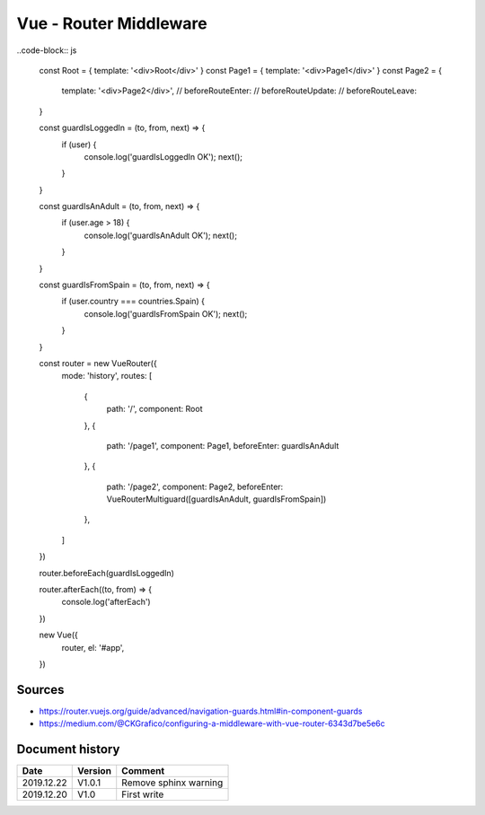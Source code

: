 Vue - Router Middleware
#######################

..code-block:: js

    const Root = { template: '<div>Root</div>' }
    const Page1 = { template: '<div>Page1</div>' }
    const Page2 = {

        template: '<div>Page2</div>',
        // beforeRouteEnter:
        // beforeRouteUpdate:
        // beforeRouteLeave:

    }

    const guardIsLoggedIn = (to, from, next) => {
        if (user) {
            console.log('guardIsLoggedIn OK');
            next();

        }

    }

    const guardIsAnAdult = (to, from, next) => {
        if (user.age > 18) {
            console.log('guardIsAnAdult OK');
            next();

        }

    }

    const guardIsFromSpain = (to, from, next) => {
        if (user.country === countries.Spain) {
            console.log('guardIsFromSpain OK');
            next();

        }

    }

    const router = new VueRouter({
        mode: 'history',
        routes: [

            {
                path: '/', 
                component: Root

            },
            {

                path: '/page1', 
                component: Page1, 
                beforeEnter: guardIsAnAdult

            },
            {

                path: '/page2', 
                component: Page2, 
                beforeEnter: VueRouterMultiguard([guardIsAnAdult, guardIsFromSpain])

            },

        ]

    })

    router.beforeEach(guardIsLoggedIn)

    router.afterEach((to, from) => {
        console.log('afterEach')

    })

    new Vue({
        router,
        el: '#app',

    })

Sources
*******

* https://router.vuejs.org/guide/advanced/navigation-guards.html#in-component-guards
* https://medium.com/@CKGrafico/configuring-a-middleware-with-vue-router-6343d7be5e6c

Document history
****************

+------------+---------+--------------------------------------------------------------------+
| Date       | Version | Comment                                                            |
+============+=========+====================================================================+
| 2019.12.22 | V1.0.1  | Remove sphinx warning                                              |
+------------+---------+--------------------------------------------------------------------+
| 2019.12.20 | V1.0    | First write                                                        |
+------------+---------+--------------------------------------------------------------------+
